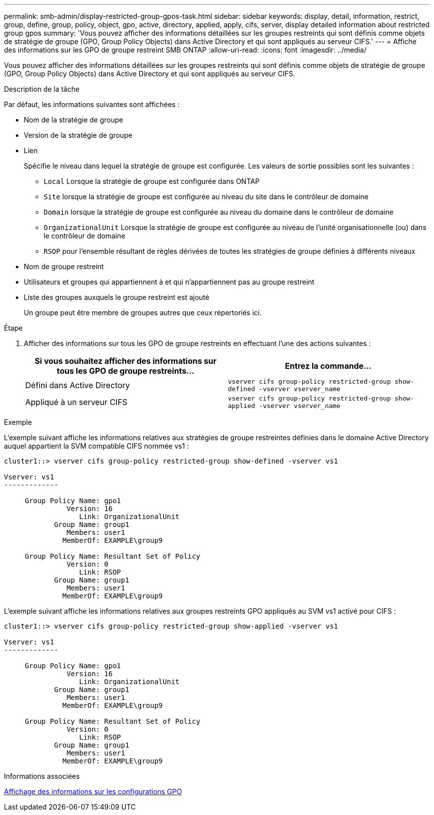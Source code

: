 ---
permalink: smb-admin/display-restricted-group-gpos-task.html 
sidebar: sidebar 
keywords: display, detail, information, restrict, group, define, group, policy, object, gpo, active, directory, applied, apply, cifs, server, display detailed information about restricted group gpos 
summary: 'Vous pouvez afficher des informations détaillées sur les groupes restreints qui sont définis comme objets de stratégie de groupe (GPO, Group Policy Objects) dans Active Directory et qui sont appliqués au serveur CIFS.' 
---
= Affiche des informations sur les GPO de groupe restreint SMB ONTAP
:allow-uri-read: 
:icons: font
:imagesdir: ../media/


[role="lead"]
Vous pouvez afficher des informations détaillées sur les groupes restreints qui sont définis comme objets de stratégie de groupe (GPO, Group Policy Objects) dans Active Directory et qui sont appliqués au serveur CIFS.

.Description de la tâche
Par défaut, les informations suivantes sont affichées :

* Nom de la stratégie de groupe
* Version de la stratégie de groupe
* Lien
+
Spécifie le niveau dans lequel la stratégie de groupe est configurée. Les valeurs de sortie possibles sont les suivantes :

+
** `Local` Lorsque la stratégie de groupe est configurée dans ONTAP
** `Site` lorsque la stratégie de groupe est configurée au niveau du site dans le contrôleur de domaine
** `Domain` lorsque la stratégie de groupe est configurée au niveau du domaine dans le contrôleur de domaine
** `OrganizationalUnit` Lorsque la stratégie de groupe est configurée au niveau de l'unité organisationnelle (ou) dans le contrôleur de domaine
** `RSOP` pour l'ensemble résultant de règles dérivées de toutes les stratégies de groupe définies à différents niveaux


* Nom de groupe restreint
* Utilisateurs et groupes qui appartiennent à et qui n'appartiennent pas au groupe restreint
* Liste des groupes auxquels le groupe restreint est ajouté
+
Un groupe peut être membre de groupes autres que ceux répertoriés ici.



.Étape
. Afficher des informations sur tous les GPO de groupe restreints en effectuant l'une des actions suivantes :
+
|===
| Si vous souhaitez afficher des informations sur tous les GPO de groupe restreints... | Entrez la commande... 


 a| 
Défini dans Active Directory
 a| 
`vserver cifs group-policy restricted-group show-defined -vserver vserver_name`



 a| 
Appliqué à un serveur CIFS
 a| 
`vserver cifs group-policy restricted-group show-applied -vserver vserver_name`

|===


.Exemple
L'exemple suivant affiche les informations relatives aux stratégies de groupe restreintes définies dans le domaine Active Directory auquel appartient la SVM compatible CIFS nommée vs1 :

[listing]
----
cluster1::> vserver cifs group-policy restricted-group show-defined -vserver vs1

Vserver: vs1
-------------

     Group Policy Name: gpo1
               Version: 16
                  Link: OrganizationalUnit
            Group Name: group1
               Members: user1
              MemberOf: EXAMPLE\group9

     Group Policy Name: Resultant Set of Policy
               Version: 0
                  Link: RSOP
            Group Name: group1
               Members: user1
              MemberOf: EXAMPLE\group9
----
L'exemple suivant affiche les informations relatives aux groupes restreints GPO appliqués au SVM vs1 activé pour CIFS :

[listing]
----
cluster1::> vserver cifs group-policy restricted-group show-applied -vserver vs1

Vserver: vs1
-------------

     Group Policy Name: gpo1
               Version: 16
                  Link: OrganizationalUnit
            Group Name: group1
               Members: user1
              MemberOf: EXAMPLE\group9

     Group Policy Name: Resultant Set of Policy
               Version: 0
                  Link: RSOP
            Group Name: group1
               Members: user1
              MemberOf: EXAMPLE\group9
----
.Informations associées
xref:display-gpo-config-task.adoc[Affichage des informations sur les configurations GPO]
